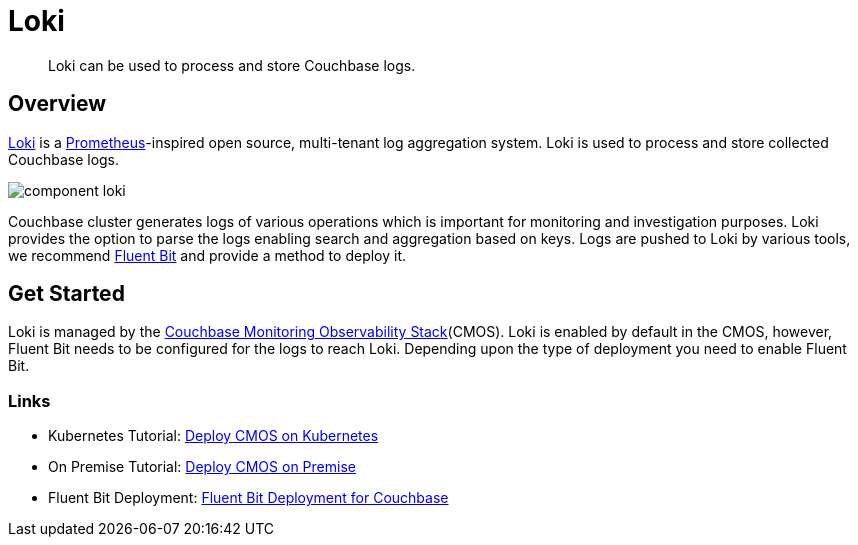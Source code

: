 = Loki

[abstract]
Loki can be used to process and store Couchbase logs.

== Overview

https://grafana.com/Loki[Loki^] is a https://prometheus.io/[Prometheus^]-inspired open source, multi-tenant log aggregation system.
Loki is used to process and store collected Couchbase logs.

ifdef::env-github[]
:imagesdir: https://github.com/couchbaselabs/observability/raw/main/docs/modules/ROOT/assets/images
endif::[]
image:component-loki.png[]

Couchbase cluster generates logs of various operations which is important for monitoring and investigation purposes.
Loki provides the option to parse the logs enabling search and aggregation based on keys.
Logs are pushed to Loki by various tools, we recommend xref:deployment-fluentbit.adoc[Fluent Bit] and provide a method to deploy it.

== Get Started

Loki is managed by the xref:architecture.adoc[Couchbase Monitoring Observability Stack](CMOS).
Loki is enabled by default in the CMOS, however, Fluent Bit needs to be configured for the logs to reach Loki.
Depending upon the type of deployment you need to enable Fluent Bit.

=== Links

* Kubernetes Tutorial: xref:tutorial-kubernetes.adoc[Deploy CMOS on Kubernetes]
* On Premise Tutorial: xref:tutorial-onpremise.adoc[Deploy CMOS on Premise]
* Fluent Bit Deployment: xref:deployment-fluentbit.adoc[Fluent Bit Deployment for Couchbase]
